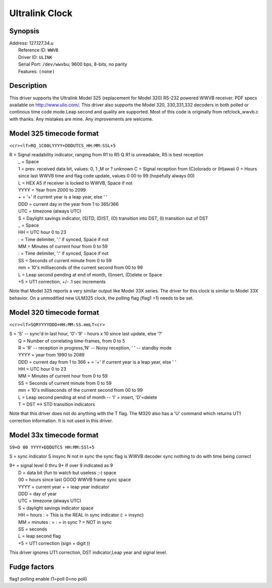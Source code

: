 Ultralink Clock
===============

Synopsis
--------

| Address: 127.127.34.\ *u*
|  Reference ID: ``WWVB``
|  Driver ID: ``ULINK``
|  Serial Port: ``/dev/wwvbu``; 9600 bps, 8-bits, no parity
|  Features: ``(none)``

Description
-----------

This driver supports the Ultralink Model 325 (replacement for Model 320)
RS-232 powered WWVB receiver. PDF specs available on
http://www.ulio.com/. This driver also supports the Model 320,
330,331,332 decoders in both polled or continous time code mode.Leap
second and quality are supported. Most of this code is originally from
refclock\_wwvb.c with thanks. Any mistakes are mine. Any improvements
are welcome.

Model 325 timecode format
-------------------------

``<cr><lf>RQ_1C00LYYYY+DDDUTCS_HH:MM:SSL+5``

| R = Signal readability indicator, ranging from R1 to R5 Q R1 is
  unreadable, R5 is best reception
|  \_ = Space
|  1 = prev. received data bit, values: 0, 1 ,M or ? unknown C = Signal
  reception from (C)olorado or (H)awaii 0 = Hours since last WWVB time
  and flag code update, values 0 00 to 99 (hopefully always 00)
|  L = HEX A5 if receiver is locked to WWVB, Space if not
|  YYYY = Year from 2000 to 2099
|  + = '+' if current year is a leap year, else ' '
|  DDD = current day in the year from 1 to 365/366
|  UTC = timezone (always UTC)
|  S = Daylight savings indicator, (S)TD, (D)ST, (O) transition into
  DST, (I) transition out of DST
|  \_ = Space
|  HH = UTC hour 0 to 23
|  : = Time delimiter, ':' if synced, Space if not
|  MM = Minutes of current hour from 0 to 59
|  : = Time delimiter, ':' if synced, Space if not
|  SS = Seconds of current minute from 0 to 59
|  mm = 10's milliseconds of the current second from 00 to 99
|  L = Leap second pending at end of month, (I)nsert, (D)elete or Space
|  +5 = UT1 correction, +/- .1 sec increments

Note that Model 325 reports a very similar output like Model 33X series.
The driver for this clock is similar to Model 33X behavior. On a
unmodified new ULM325 clock, the polling flag (flag1 =1) needs to be
set.

Model 320 timecode format
-------------------------

``<cr><lf>SQRYYYYDDD+HH:MM:SS.mmLT<cr>``

| S = 'S' -- sync'd in last hour, '0'-'9' - hours x 10 since last
  update, else '?'
|  Q = Number of correlating time-frames, from 0 to 5
|  R = 'R' -- reception in progress,'N' -- Noisy reception, ' ' --
  standby mode
|  YYYY = year from 1990 to 2089
|  DDD = current day from 1 to 366 + = '+' if current year is a leap
  year, else ' '
|  HH = UTC hour 0 to 23
|  MM = Minutes of current hour from 0 to 59
|  SS = Seconds of current minute from 0 to 59
|  mm = 10's milliseconds of the current second from 00 to 99
|  L = Leap second pending at end of month -- 'I' = insert, 'D'=delete
|  T = DST <-> STD transition indicators

Note that this driver does not do anything with the T flag. The M320
also has a 'U' command which returns UT1 correction information. It is
not used in this driver.

Model 33x timecode format
-------------------------

``S9+D 00 YYYY+DDDUTCS HH:MM:SSl+5``

S = sync indicator S insync N not in sync the sync flag is WWVB decoder
sync nothing to do with time being correct

| 9+ = signal level 0 thru 9+ If over 9 indicated as 9
|  D = data bit (fun to watch but useless ;-) space
|  00 = hours since last GOOD WWVB frame sync space
|  YYYY = current year + = leap year indicator
|  DDD = day of year
|  UTC = timezone (always UTC)
|  S = daylight savings indicator space
|  HH = hours : = This is the REAL in sync indicator (: = insync)
|  MM = minutes : = : = in sync ? = NOT in sync
|  SS = seconds
|  L = leap second flag
|  +5 = UT1 correction (sign + digit ))

This driver ignores UT1 correction, DST indicator,Leap year and signal
level.

Fudge factors
-------------

flag1 polling enable (1=poll 0=no poll)
